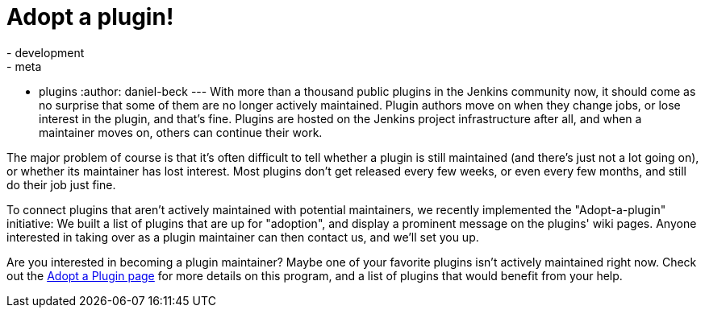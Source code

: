 = Adopt a plugin!
:nodeid: 640
:created: 1446417899
:tags:
  - development
  - meta
  - plugins
:author: daniel-beck
---
With more than a thousand public plugins in the Jenkins community now, it should come as no surprise that some of them are no longer actively maintained. Plugin authors move on when they change jobs, or lose interest in the plugin, and that's fine. Plugins are hosted on the Jenkins project infrastructure after all, and when a maintainer moves on, others can continue their work.

The major problem of course is that it's often difficult to tell whether a plugin is still maintained (and there's just not a lot going on), or whether its maintainer has lost interest. Most plugins don't get released every few weeks, or even every few months, and still do their job just fine.

To connect plugins that aren't actively maintained with potential maintainers, we recently implemented the "Adopt-a-plugin" initiative: We built a list of plugins that are up for "adoption", and display a prominent message on the plugins' wiki pages. Anyone interested in taking over as a plugin maintainer can then contact us, and we'll set you up.

Are you interested in becoming a plugin maintainer? Maybe one of your favorite plugins isn't actively maintained right now. Check out the link:/doc/developer/plugin-governance/adopt-a-plugin/[Adopt a Plugin page] for more details on this program, and a list of plugins that would benefit from your help.
